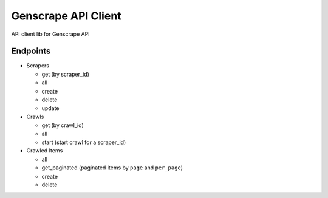 Genscrape API Client
====================

API client lib for Genscrape API


Endpoints
---------

* Scrapers
  
  - get (by scraper_id)
  - all
  - create
  - delete
  - update


* Crawls

  - get (by crawl_id)
  - all
  - start (start crawl for a scraper_id)


* Crawled Items

  - all
  - get_paginated (paginated items by ``page`` and ``per_page``)
  - create
  - delete
